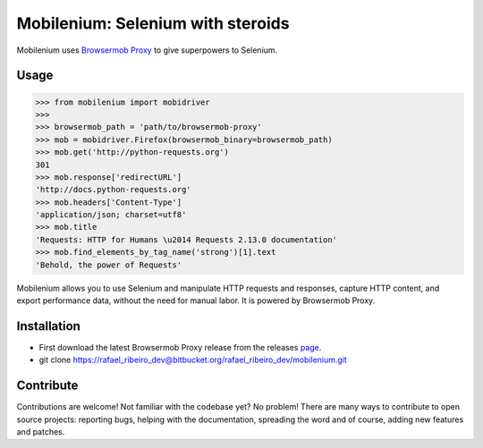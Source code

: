 Mobilenium: Selenium with steroids
==================================

Mobilenium uses `Browsermob Proxy <https://github.com/AutomatedTester/browsermob-proxy-py>`_ to give superpowers to Selenium.

Usage
------------

.. code-block:: python

    >>> from mobilenium import mobidriver
    >>> 
    >>> browsermob_path = 'path/to/browsermob-proxy'
    >>> mob = mobidriver.Firefox(browsermob_binary=browsermob_path)
    >>> mob.get('http://python-requests.org')
    301
    >>> mob.response['redirectURL']
    'http://docs.python-requests.org'
    >>> mob.headers['Content-Type']
    'application/json; charset=utf8'
    >>> mob.title
    'Requests: HTTP for Humans \u2014 Requests 2.13.0 documentation'
    >>> mob.find_elements_by_tag_name('strong')[1].text
    'Behold, the power of Requests'

Mobilenium allows you to use Selenium and manipulate HTTP requests and responses, capture HTTP content, and export performance data, without the need for manual labor. It is powered by Browsermob Proxy.

Installation
------------
 
* First download the latest Browsermob Proxy release from the releases `page <https://github.com/lightbody/browsermob-proxy/releases>`_.
* git clone https://rafael_ribeiro_dev@bitbucket.org/rafael_ribeiro_dev/mobilenium.git

Contribute
------------
Contributions are welcome! Not familiar with the codebase yet? No problem! There are many ways to contribute to open source projects: reporting bugs, helping with the documentation, spreading the word and of course, adding new features and patches.
